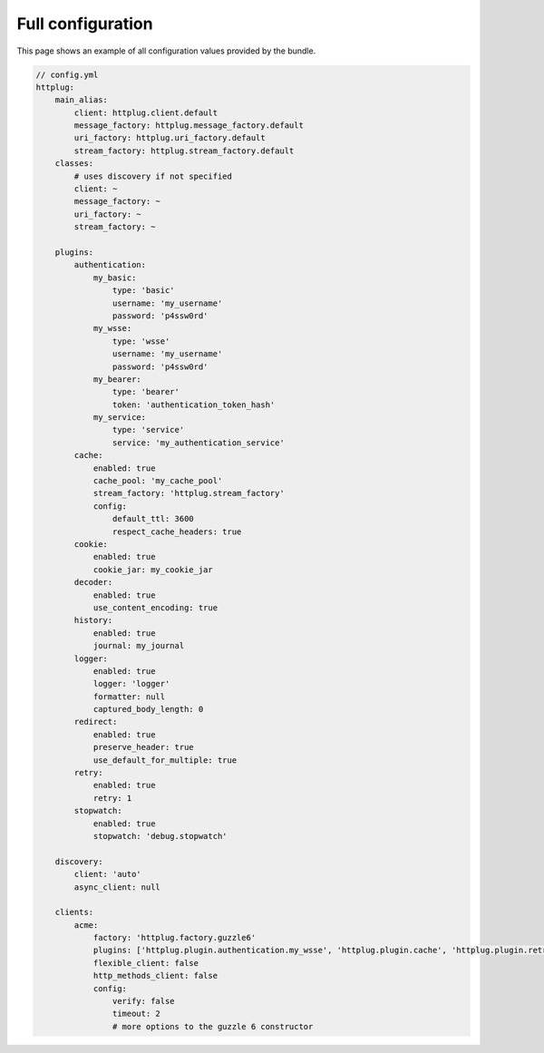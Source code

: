 Full configuration
==================

This page shows an example of all configuration values provided by the bundle.

.. code-block:: yaml

    // config.yml
    httplug:
        main_alias:
            client: httplug.client.default
            message_factory: httplug.message_factory.default
            uri_factory: httplug.uri_factory.default
            stream_factory: httplug.stream_factory.default
        classes:
            # uses discovery if not specified
            client: ~
            message_factory: ~
            uri_factory: ~
            stream_factory: ~

        plugins:
            authentication:
                my_basic:
                    type: 'basic'
                    username: 'my_username'
                    password: 'p4ssw0rd'
                my_wsse:
                    type: 'wsse'
                    username: 'my_username'
                    password: 'p4ssw0rd'
                my_bearer:
                    type: 'bearer'
                    token: 'authentication_token_hash'
                my_service:
                    type: 'service'
                    service: 'my_authentication_service'
            cache:
                enabled: true
                cache_pool: 'my_cache_pool'
                stream_factory: 'httplug.stream_factory'
                config:
                    default_ttl: 3600
                    respect_cache_headers: true
            cookie:
                enabled: true
                cookie_jar: my_cookie_jar
            decoder:
                enabled: true
                use_content_encoding: true
            history:
                enabled: true
                journal: my_journal
            logger:
                enabled: true
                logger: 'logger'
                formatter: null
                captured_body_length: 0
            redirect:
                enabled: true
                preserve_header: true
                use_default_for_multiple: true
            retry:
                enabled: true
                retry: 1
            stopwatch:
                enabled: true
                stopwatch: 'debug.stopwatch'

        discovery:
            client: 'auto'
            async_client: null

        clients:
            acme:
                factory: 'httplug.factory.guzzle6'
                plugins: ['httplug.plugin.authentication.my_wsse', 'httplug.plugin.cache', 'httplug.plugin.retry']
                flexible_client: false
                http_methods_client: false
                config:
                    verify: false
                    timeout: 2
                    # more options to the guzzle 6 constructor

